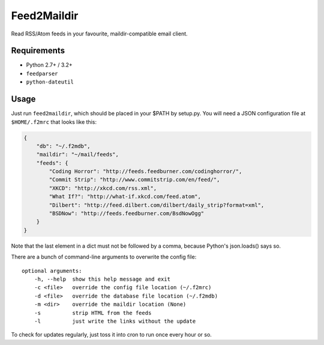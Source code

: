 Feed2Maildir
============

Read RSS/Atom feeds in your favourite, maildir-compatible email client.

Requirements
------------

- Python 2.7+ / 3.2+
- ``feedparser``
- ``python-dateutil``

Usage
-----

Just run ``feed2maildir``, which should be placed in your $PATH by setup.py.
You will need a JSON configuration file at ``$HOME/.f2mrc`` that looks like
this:

.. code-block:: json

    {
        "db": "~/.f2mdb",
        "maildir": "~/mail/feeds",
        "feeds": {
            "Coding Horror": "http://feeds.feedburner.com/codinghorror/",
            "Commit Strip": "http://www.commitstrip.com/en/feed/",
            "XKCD": "http://xkcd.com/rss.xml",
            "What If?": "http://what-if.xkcd.com/feed.atom",
            "Dilbert": "http://feed.dilbert.com/dilbert/daily_strip?format=xml",
            "BSDNow": "http://feeds.feedburner.com/BsdNowOgg"
        }
    }

Note that the last element in a dict must not be followed by a comma, because
Python's json.loads() says so.

There are a bunch of command-line arguments to overwrite the config file:

::

    optional arguments:
        -h, --help  show this help message and exit
        -c <file>   override the config file location (~/.f2mrc)
        -d <file>   override the database file location (~/.f2mdb)
        -m <dir>    override the maildir location (None)
        -s          strip HTML from the feeds
        -l          just write the links without the update

To check for updates regularly, just toss it into cron to run once every hour
or so.




